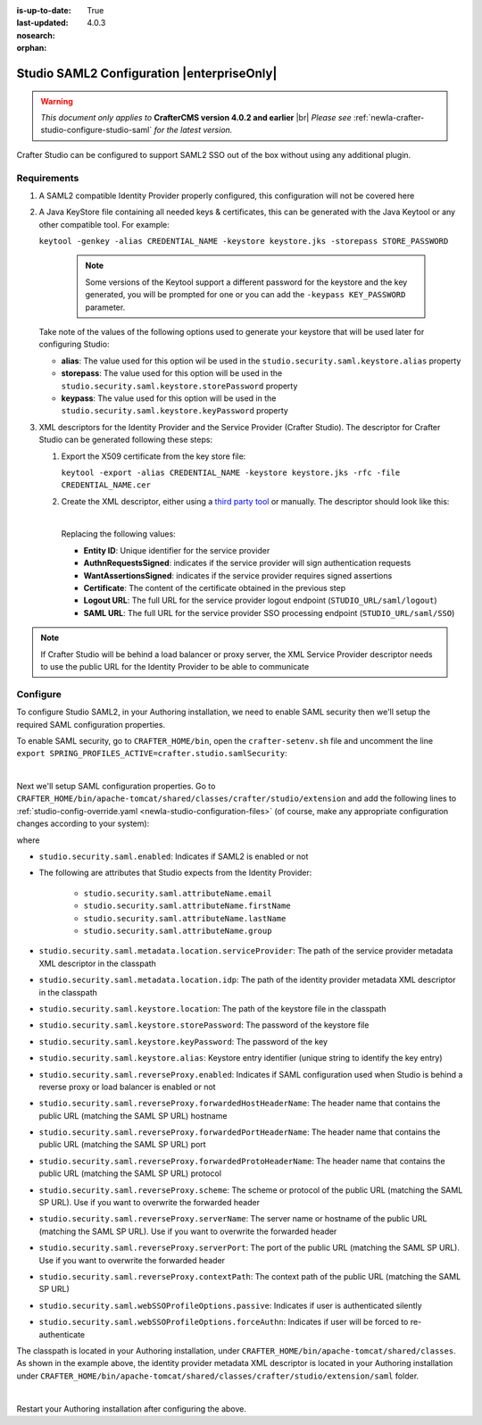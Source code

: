 :is-up-to-date: True
:last-updated: 4.0.3
:nosearch:
:orphan:

.. index:: Studio SAML

.. _newIa-crafter-studio-configure-studio-saml-up-to-4-0-2:

===========================================
Studio SAML2 Configuration |enterpriseOnly|
===========================================

.. warning::

   *This document only applies to* **CrafterCMS version 4.0.2 and earlier** |br|
   *Please see* :ref:`newIa-crafter-studio-configure-studio-saml` *for the latest version.*

Crafter Studio can be configured to support SAML2 SSO out of the box without using any additional plugin.

------------
Requirements
------------
#.  A SAML2 compatible Identity Provider properly configured, this configuration will not be covered here
#.  A Java KeyStore file containing all needed keys & certificates, this can be generated with the Java Keytool or any
    other compatible tool. For example:

    ``keytool -genkey -alias CREDENTIAL_NAME -keystore keystore.jks -storepass STORE_PASSWORD``

       .. note:: Some versions of the Keytool support a different password for the keystore and the key generated, you
          will be prompted for one or you can add the ``-keypass KEY_PASSWORD`` parameter.

    Take note of the values of the following options used to generate your keystore that will be used later for configuring Studio:

    * **alias**: The value used for this option wil be used in the ``studio.security.saml.keystore.alias`` property
    * **storepass**: The value used for this option will be used in the ``studio.security.saml.keystore.storePassword`` property
    * **keypass**: The value used for this option will be used in the ``studio.security.saml.keystore.keyPassword`` property

#.  XML descriptors for the Identity Provider and the Service Provider (Crafter Studio). The descriptor for Crafter
    Studio can be generated following these steps:

    #.  Export the X509 certificate from the key store file:

        ``keytool -export -alias CREDENTIAL_NAME -keystore keystore.jks -rfc -file CREDENTIAL_NAME.cer``

    #.  Create the XML descriptor, either using a `third party tool <https://www.samltool.com/sp_metadata.php>`_ or
        manually. The descriptor should look like this:

        .. code-block:: xml
             :caption: Example SAML 2.0 Service Provider Metadata
             :emphasize-lines: 2,3,7,14,18,20

              <?xml version="1.0" encoding="UTF-8" standalone="no"?>
              <md:EntityDescriptor xmlns:md="urn:oasis:names:tc:SAML:2.0:metadata" entityID="<Entity ID>">
                <md:SPSSODescriptor AuthnRequestsSigned="true" WantAssertionsSigned="true" protocolSupportEnumeration="urn:oasis:names:tc:SAML:2.0:protocol">
                  <md:KeyDescriptor use="signing">
                    <ds:KeyInfo xmlns:ds="http://www.w3.org/2000/09/xmldsig#">
                      <ds:X509Data>
                        <ds:X509Certificate><Certificate></ds:X509Certificate>
                      </ds:X509Data>
                    </ds:KeyInfo>
                  </md:KeyDescriptor>
                  <md:KeyDescriptor use="encryption">
                    <ds:KeyInfo xmlns:ds="http://www.w3.org/2000/09/xmldsig#">
                      <ds:X509Data>
                        <ds:X509Certificate><Certificate></ds:X509Certificate>
                      </ds:X509Data>
                    </ds:KeyInfo>
                  </md:KeyDescriptor>
                  <md:SingleLogoutService Binding="urn:oasis:names:tc:SAML:2.0:bindings:HTTP-Redirect" Location="<Logout URL>"/>
                  <md:NameIDFormat>urn:oasis:names:tc:SAML:1.1:nameid-format:unspecified</md:NameIDFormat>
                  <md:AssertionConsumerService Binding="urn:oasis:names:tc:SAML:2.0:bindings:HTTP-POST" Location="<SAML URL>" index="0" isDefault="true"/>
                </md:SPSSODescriptor>
              </md:EntityDescriptor>

        |

        Replacing the following values:

        - **Entity ID**: Unique identifier for the service provider
        - **AuthnRequestsSigned**: indicates if the service provider will sign authentication requests
        - **WantAssertionsSigned**: indicates if the service provider requires signed assertions
        - **Certificate**: The content of the certificate obtained in the previous step
        - **Logout URL**: The full URL for the service provider logout endpoint (``STUDIO_URL/saml/logout``)
        - **SAML URL**: The full URL for the service provider SSO processing endpoint (``STUDIO_URL/saml/SSO``)

.. note::
  If Crafter Studio will be behind a load balancer or proxy server, the XML Service Provider descriptor needs to use
  the public URL for the Identity Provider to be able to communicate

---------
Configure
---------

To configure Studio SAML2, in your Authoring installation, we need to enable SAML security then we'll setup the required SAML configuration properties.

To enable SAML security, go to ``CRAFTER_HOME/bin``, open the ``crafter-setenv.sh`` file and uncomment the line ``export SPRING_PROFILES_ACTIVE=crafter.studio.samlSecurity``:

.. code-block:: sh
   :caption: *CRAFTER_HOME/bin/crafter-setenv.sh*

   # -------------------- Spring Profiles --------------------
   ...
   # Uncomment to enable SAML security
   export SPRING_PROFILES_ACTIVE=crafter.studio.samlSecurity
   # For multiple active spring profiles, create comma separated list

|

Next we'll setup SAML configuration properties.  Go to ``CRAFTER_HOME/bin/apache-tomcat/shared/classes/crafter/studio/extension`` and add the following lines to :ref:`studio-config-override.yaml <newIa-studio-configuration-files>` (of course, make any appropriate configuration changes according to your system):

.. code-block:: yaml
   :caption: *CRAFTER_HOME/bin/apache-tomcat/shared/classes/crafter/studio/extension/studio-config-override.yaml*
   :linenos:

   ###############################################################
   ##               SAML Security                               ##
   ###############################################################
   # SAML security enabled
   studio.security.saml.enabled: true
   # SAML attribute name for email
   studio.security.saml.attributeName.email: email
   # SAML attribute name for first name
   studio.security.saml.attributeName.firstName: givenName
   # SAML attribute name for last name
   studio.security.saml.attributeName.lastName: surname
   # SAML attribute name for group
   studio.security.saml.attributeName.group: Role
   # Service Provider Metadata location (classpath resource)
   studio.security.saml.metadata.location.serviceProvider: "/crafter/studio/extension/saml/sp-metadata.xml"
   # IDP Metadata location (classpath resource)
   studio.security.saml.metadata.location.idp: "/crafter/studio/extension/saml/idp-metadata.xml"
   # SAML keystore location
   studio.security.saml.keystore.location: classpath:crafter/studio/extension/saml/keystore.jks
   # SAML keystore store password
   studio.security.saml.keystore.storePassword: crafterstore
   # SAML keystore key password
   studio.security.saml.keystore.keyPassword: crafterkey
   # SAML keystore alias
   studio.security.saml.keystore.alias: crafterstudio
   # SAML logout URL
   studio.security.saml.logoutUrl: /studio/saml/logout
   # Enable SAML configuration used when Studio is behind a reverse proxy or load balancer
   # studio.security.saml.reverseProxy.enabled: false
   # The header name that contains the public URL (matching the SAML SP URL) hostname
   # studio.security.saml.reverseProxy.forwardedHostHeaderName: X-Forwarded-Host
   # The header name that contains the public URL (matching the SAML SP URL) port
   # studio.security.saml.reverseProxy.forwardedPortHeaderName: X-Forwarded-Port
   # The header name that contains the public URL (matching the SAML SP URL) protocol
   # studio.security.saml.reverseProxy.forwardedProtoHeaderName: X-Forwarded-Proto
   # The scheme or protocol of the public URL (matching the SAML SP URL). Use if you want to overwrite the forwarded header
   # studio.security.saml.reverseProxy.scheme:
   # The server name or hostname of the public URL (matching the SAML SP URL). Use if you want to overwrite the forwarded header
   # studio.security.saml.reverseProxy.serverName:
   # The port of the public URL (matching the SAML SP URL). Use if you want to overwrite the forwarded header
   # studio.security.saml.reverseProxy.serverPort: 0
   # The context path of the public URL (matching the SAML SP URL)
   # studio.security.saml.reverseProxy.contextPath:
   # SAML Web SSO profile options: authenticate the user silently
   # studio.security.saml.webSSOProfileOptions.passive: false
   # SAML Web SSO profile options: force user to re-authenticate
   # studio.security.saml.webSSOProfileOptions.forceAuthn: false

   |

where

- ``studio.security.saml.enabled``: Indicates if SAML2 is enabled or not
- The following are attributes that Studio expects from the Identity Provider:

     - ``studio.security.saml.attributeName.email``
     - ``studio.security.saml.attributeName.firstName``
     - ``studio.security.saml.attributeName.lastName``
     - ``studio.security.saml.attributeName.group``

- ``studio.security.saml.metadata.location.serviceProvider``: The path of the service provider metadata XML descriptor in the classpath
- ``studio.security.saml.metadata.location.idp``: The path of the identity provider metadata XML descriptor in the classpath
- ``studio.security.saml.keystore.location``: The path of the keystore file in the classpath
- ``studio.security.saml.keystore.storePassword``: The password of the keystore file
- ``studio.security.saml.keystore.keyPassword``: The password of the key
- ``studio.security.saml.keystore.alias``: Keystore entry identifier (unique string to identify the key entry)
- ``studio.security.saml.reverseProxy.enabled``: Indicates if SAML configuration used when Studio is behind a reverse proxy or load balancer is enabled or not
- ``studio.security.saml.reverseProxy.forwardedHostHeaderName``: The header name that contains the public URL (matching the SAML SP URL) hostname
- ``studio.security.saml.reverseProxy.forwardedPortHeaderName``: The header name that contains the public URL (matching the SAML SP URL) port
- ``studio.security.saml.reverseProxy.forwardedProtoHeaderName``:  The header name that contains the public URL (matching the SAML SP URL) protocol
- ``studio.security.saml.reverseProxy.scheme``: The scheme or protocol of the public URL (matching the SAML SP URL). Use if you want to overwrite the forwarded header
- ``studio.security.saml.reverseProxy.serverName``: The server name or hostname of the public URL (matching the SAML SP URL). Use if you want to overwrite the forwarded header
- ``studio.security.saml.reverseProxy.serverPort``: The port of the public URL (matching the SAML SP URL). Use if you want to overwrite the forwarded header
- ``studio.security.saml.reverseProxy.contextPath``: The context path of the public URL (matching the SAML SP URL)
- ``studio.security.saml.webSSOProfileOptions.passive``: Indicates if user is authenticated silently
- ``studio.security.saml.webSSOProfileOptions.forceAuthn``: Indicates if user will be forced to re-authenticate

The classpath is located in your Authoring installation, under ``CRAFTER_HOME/bin/apache-tomcat/shared/classes``.  As shown in the example above, the identity provider metadata XML descriptor is located in your Authoring installation under ``CRAFTER_HOME/bin/apache-tomcat/shared/classes/crafter/studio/extension/saml`` folder.

.. code-block:: yaml
   :caption: *CRAFTER_HOME/bin/apache-tomcat/shared/classes/crafter/studio/extension/studio-config-override.yaml*

   # IDP Metadata location (classpath resource)
   studio.security.saml.metadata.location.idp: "/crafter/studio/extension/saml/idp-metadata.xml"

|

Restart your Authoring installation after configuring the above.